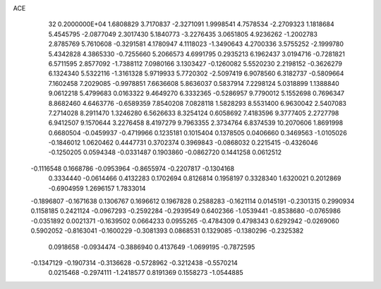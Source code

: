 ACE                                                                             
   32  0.2000000E+04
   1.6808829   3.7170837  -2.3271091   1.9998541   4.7578534  -2.2709323
   1.1818684   5.4545795  -2.0877049   2.3017430   5.1840773  -3.2276435
   3.0651805   4.9236262  -1.2002783   2.8785769   5.7610608  -0.3291581
   4.1780947   4.1118023  -1.3490643   4.2700336   3.5755252  -2.1999780
   5.4342828   4.3865330  -0.7255660   5.2066573   4.6991795   0.2935213
   6.1962437   3.0194716  -0.7281821   6.5711595   2.8577092  -1.7388112
   7.0980166   3.1303427  -0.1260082   5.5520230   2.2198152  -0.3626279
   6.1324340   5.5322116  -1.3161328   5.9719933   5.7720302  -2.5097419
   6.9078560   6.3182737  -0.5809664   7.1602458   7.2029085  -0.9978851
   7.6636608   5.8636037   0.5837914   7.2298124   5.0318899   1.1388840
   9.0612218   5.4799683   0.0163322   9.4649270   6.3332365  -0.5286957
   9.7790012   5.1552698   0.7696347   8.8682460   4.6463776  -0.6589359
   7.8540208   7.0828118   1.5828293   8.5531400   6.9630042   2.5407083
   7.2714028   8.2911470   1.3246280   6.5626633   8.3254124   0.6058692
   7.4183596   9.3777405   2.2727798   6.9412507   9.1570644   3.2276458
   8.4197279   9.7963355   2.3734764   6.8374539  10.2070606   1.8691998
   0.6680504  -0.0459937  -0.4719966   0.1235181   0.1015404   0.1378505
   0.0406660   0.3469563  -1.0105026  -0.1846012   1.0620462   0.4447731
   0.3702374   0.3969843  -0.0868032   0.2215415  -0.4326046  -0.1250205
   0.0594348  -0.0331487   0.1903860  -0.0862720   0.1441258   0.0612512
  -0.1116548   0.1668786  -0.0953964  -0.8655974  -0.2207817  -0.1304168
   0.3334440  -0.0614466   0.4132283   0.1702694   0.8126814   0.1958197
   0.3328340   1.6320021   0.2012869  -0.6904959   1.2696157   1.7833014
  -0.1896807  -0.1671638   0.1306767   0.1696612   0.1967828   0.2588283
  -0.1621114   0.0145191  -0.2301315   0.2990934   0.1158185   0.2421124
  -0.0967293  -0.2592284  -0.2939549   0.6402366  -1.0539441  -0.8538680
  -0.0765986  -0.0351892   0.0021371  -0.1639502   0.0664233   0.0955265
  -0.4784309   0.4798343   0.6292942  -0.0269060   0.5902052  -0.8163041
  -0.1600229  -0.3081393   0.0868531   0.1329085  -0.1380296  -0.2325382
   0.0918658  -0.0934474  -0.3886940   0.4137649  -1.0699195  -0.7872595
  -0.1347129  -0.1907314  -0.3136628  -0.5728962  -0.3212438  -0.5570214
   0.0215468  -0.2974111  -1.2418577   0.8191369   0.1558273  -1.0544885
